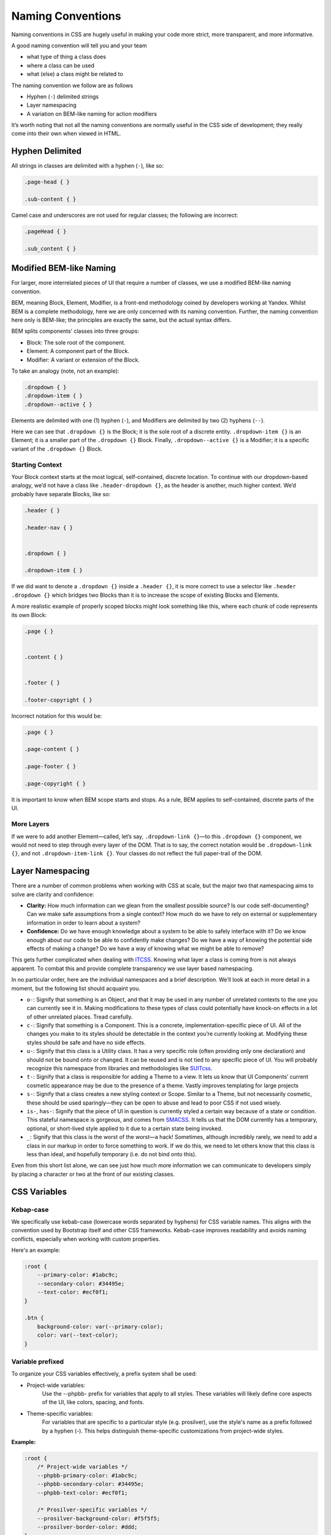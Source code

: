 Naming Conventions
------------------

Naming conventions in CSS are hugely useful in making your code more strict, more transparent, and more informative.

A good naming convention will tell you and your team

-  what type of thing a class does
-  where a class can be used
-  what (else) a class might be related to

The naming convention we follow are as follows

-  Hyphen (``-``) delimited strings
-  Layer namespacing
-  A variation on BEM-like naming for action modifiers

It’s worth noting that not all the naming conventions are normally useful in the CSS side of development; they really come into their own when viewed in HTML.

Hyphen Delimited
~~~~~~~~~~~~~~~~

All strings in classes are delimited with a hyphen (``-``), like so:

.. code:: css

    .page-head { }

    .sub-content { }

Camel case and underscores are not used for regular classes; the following are incorrect:

.. code:: css

    .pageHead { }

    .sub_content { }

Modified BEM-like Naming
~~~~~~~~~~~~~~~~~~~~~~~~

For larger, more interrelated pieces of UI that require a number of classes, we use a modified BEM-like naming convention.

BEM, meaning Block, Element, Modifier, is a front-end methodology coined by developers working at Yandex. Whilst BEM is a complete methodology, here we are only concerned with its naming convention. Further, the naming convention here only is BEM-like; the principles are exactly the same, but the actual syntax differs.

BEM splits components’ classes into three groups:

-  Block: The sole root of the component.
-  Element: A component part of the Block.
-  Modifier: A variant or extension of the Block.

To take an analogy (note, not an example):

.. code:: css

    .dropdown { }
    .dropdown-item { }
    .dropdown--active { }

Elements are delimited with one (1) hyphen (``-``), and Modifiers are delimited by two (2) hyphens (``--``).

Here we can see that ``.dropdown {}`` is the Block; it is the sole root of a discrete entity. ``.dropdown-item {}`` is an Element; it is a smaller part of the ``.dropdown {}`` Block. Finally, ``.dropdown--active {}`` is a Modifier; it is a specific variant of the ``.dropdown {}`` Block.

Starting Context
^^^^^^^^^^^^^^^^

Your Block context starts at the most logical, self-contained, discrete location. To continue with our dropdown-based analogy, we’d not have a class like ``.header-dropdown {}``, as the header is another, much higher context. We’d probably have separate Blocks, like so:

.. code:: css

    .header { }

    .header-nav { }


    .dropdown { }

    .dropdown-item { }

If we did want to denote a ``.dropdown {}`` inside a ``.header {}``, it is more correct to use a selector like ``.header .dropdown {}`` which bridges two Blocks than it is to increase the scope of existing Blocks and Elements.

A more realistic example of properly scoped blocks might look something like this, where each chunk of code represents its own Block:

.. code:: css

    .page { }


    .content { }


    .footer { }

    .footer-copyright { }

Incorrect notation for this would be:

.. code:: css

    .page { }

    .page-content { }

    .page-footer { }

    .page-copyright { }

It is important to know when BEM scope starts and stops. As a rule, BEM applies to self-contained, discrete parts of the UI.

More Layers
^^^^^^^^^^^

If we were to add another Element—called, let’s say, ``.dropdown-link {}``—to this ``.dropdown {}`` component, we would not need to step through every layer of the DOM. That is to say, the correct notation would be ``.dropdown-link {}``, and not ``.dropdown-item-link {}``. Your classes do not reflect the full paper-trail of the DOM.

Layer Namespacing
~~~~~~~~~~~~~~~~~

There are a number of common problems when working with CSS at scale, but the major two that namespacing aims to solve are clarity and confidence:

-  **Clarity:** How much information can we glean from the smallest possible source? Is our code self-documenting? Can we make safe assumptions from a single context? How much do we have to rely on external or supplementary information in order to learn about a system?
-  **Confidence:** Do we have enough knowledge about a system to be able to safely interface with it? Do we know enough about our code to be able to confidently make changes? Do we have a way of knowing the potential side effects of making a change? Do we have a way of knowing what we might be able to remove?

This gets further complicated when dealing with `ITCSS`_. Knowing what layer a class is coming from is not always apparent. To combat this and provide complete transparency we use layer based namespacing.

In no particular order, here are the individual namespaces and a brief description. We’ll look at each in more detail in a moment, but the following list should acquaint you.

-  ``o-``: Signify that something is an Object, and that it may be used in any number of unrelated contexts to the one you can currently see it in. Making modifications to these types of class could potentially have knock-on effects in a lot of other unrelated places. Tread carefully.
-  ``c-``: Signify that something is a Component. This is a concrete, implementation-specific piece of UI. All of the changes you make to its styles should be detectable in the context you’re currently looking at. Modifying these styles should be safe and have no side effects.
-  ``u-``: Signify that this class is a Utility class. It has a very specific role (often providing only one declaration) and should not be bound onto or changed. It can be reused and is not tied to any specific piece of UI. You will probably recognize this namespace from libraries and methodologies like `SUITcss`_.
-  ``t-``: Signify that a class is responsible for adding a Theme to a view. It lets us know that UI Components’ current cosmetic appearance may be due to the presence of a theme. Vastly improves templating for large projects
-  ``s-``: Signify that a class creates a new styling context or Scope. Similar to a Theme, but not necessarily cosmetic, these should be used sparingly—they can be open to abuse and lead to poor CSS if not used wisely.
-  ``is-``, ``has-``: Signify that the piece of UI in question is currently styled a certain way because of a state or condition. This stateful namespace is gorgeous, and comes from `SMACSS`_. It tells us that the DOM currently has a temporary, optional, or short-lived style applied to it due to a certain state being invoked.
-  ``_``: Signify that this class is the worst of the worst—a hack! Sometimes, although incredibly rarely, we need to add a class in our markup in order to force something to work. If we do this, we need to let others know that this class is less than ideal, and hopefully temporary (i.e. do not bind onto this).

Even from this short list alone, we can see just how much more information we can communicate to developers simply by placing a character or two at the front of our existing classes.

CSS Variables
~~~~~~~~~~~~~~~~~~~~~~~~~~~~

Kebap-case
^^^^^^^^^^

We specifically use kebab-case (lowercase words separated by hyphens) for CSS variable names. This aligns with the convention used by Bootstrap itself and other CSS frameworks.
Kebab-case improves readability and avoids naming conflicts, especially when working with custom properties.

Here's an example:

.. code:: css

    :root {
        --primary-color: #1abc9c;
        --secondary-color: #34495e;
        --text-color: #ecf0f1;
    }

    .btn {
        background-color: var(--primary-color);
        color: var(--text-color);
    }

Variable prefixed
^^^^^^^^^^^^^^^^^

To organize your CSS variables effectively, a prefix system shall be used:

- Project-wide variables:
    Use the --phpbb- prefix for variables that apply to all styles. These variables will likely define core aspects of the UI, like colors, spacing, and fonts.

- Theme-specific variables:
    For variables that are specific to a particular style (e.g. prosilver), use the style's name as a prefix followed by a hyphen (-). This helps distinguish theme-specific customizations from project-wide styles.

**Example:**

.. code:: css

    :root {
        /* Project-wide variables */
        --phpbb-primary-color: #1abc9c;
        --phpbb-secondary-color: #34495e;
        --phpbb-text-color: #ecf0f1;

        /* Prosilver-specific variables */
        --prosilver-background-color: #f5f5f5;
        --prosilver-border-color: #ddd;
    }

    .button {
          background-color: var(--phpbb-primary-color);
          color: var(--phpbb-text-color);
    }

    /* Prosilver-specific style */
    .content {
        background-color: var(--prosilver-background-color);
        border: 1px solid var(--prosilver-border-color);
    }

In this example:

- `--phpbb-primary-color`, `--phpbb-secondary-color` and `--phpbb-text-color` are project-wide variables that shall be accessed throughout the codebase.
- `--prosilver-background-color` and `--prosilver-border-color` are specific to the prosilver style, allowing for easy customization without affecting other styles.

**Benefits of Prefixed Variables:**

- Improved Organization: Clearly separates project-wide styles from style-specific customizations.
- Reduced Conflicts: Prevents naming clashes between variables of different scopes.
- Maintainability: Makes it easier to find and manage variables across your CSS code.

**Additional Tips:**

- Keep variable names concise while maintaining clarity.
- Consider using a linter (like `stylelint`) or code formatter to enforce consistent naming conventions.
- Document your variables in a central location for easy reference.

By following these guidelines, you'll create a well-structured and maintainable system for managing CSS variables in your phpBB Extension or Style.

Further Reading
^^^^^^^^^^^^^^^

   -  `UI Selector Namspacing`_

JavaScript Hooks
~~~~~~~~~~~~~~~~

As a rule, it is unwise to bind your CSS and your JS onto the same class in your HTML. This is because doing so means you can’t have (or remove) one without (removing) the other. It is much cleaner, much more transparent, and much more maintainable to bind your JS onto data attributes.

example:

.. code:: html

    <input type="submit" class="btn" data-execute="addSomething" value="Follow" />

This means that we can have an element elsewhere which can carry the style of ``.btn {}``, but without the behavior of ``data-execute="addSomething"``.

``data-*`` Attributes
^^^^^^^^^^^^^^^^^^^^^

It is our preferred practice to use ``data-*`` attributes as JS hooks. ``data-*`` attributes, as per the spec, are typically used to store custom data private to the page or application’. however since you are already binding this attribute to your js, it makes sense to use the same attribute as the js hook.

.. _ITCSS: https://www.youtube.com/watch?v=1OKZOV-iLj4
.. _SUITcss: https://suitcss.github.io/
.. _SMACSS: https://smacss.com/
.. _UI Selector Namspacing: https://csswizardry.com/2015/03/more-transparent-ui-code-with-namespaces/
